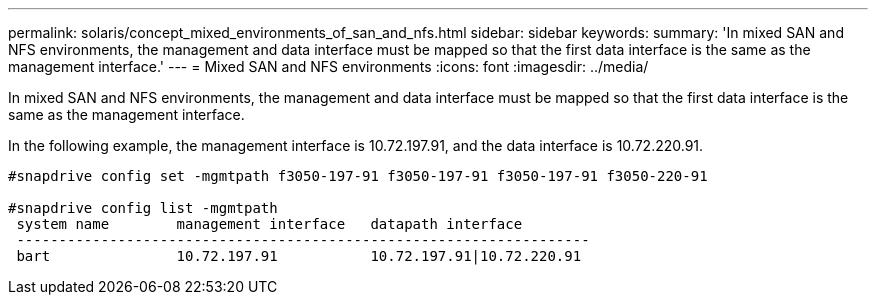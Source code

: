 ---
permalink: solaris/concept_mixed_environments_of_san_and_nfs.html
sidebar: sidebar
keywords: 
summary: 'In mixed SAN and NFS environments, the management and data interface must be mapped so that the first data interface is the same as the management interface.'
---
= Mixed SAN and NFS environments
:icons: font
:imagesdir: ../media/

[.lead]
In mixed SAN and NFS environments, the management and data interface must be mapped so that the first data interface is the same as the management interface.

In the following example, the management interface is 10.72.197.91, and the data interface is 10.72.220.91.

----

#snapdrive config set -mgmtpath f3050-197-91 f3050-197-91 f3050-197-91 f3050-220-91

#snapdrive config list -mgmtpath
 system name        management interface   datapath interface
 --------------------------------------------------------------------
 bart               10.72.197.91           10.72.197.91|10.72.220.91
----
